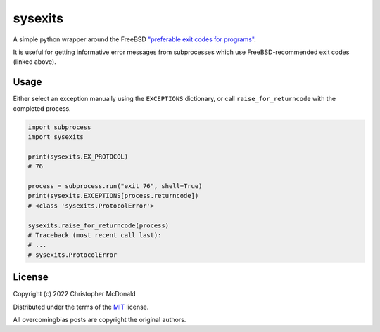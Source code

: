 sysexits
========

A simple python wrapper around the FreeBSD
`"preferable exit codes for programs" <https://www.freebsd.org/cgi/man.cgi?query=sysexits>`_.

It is useful for getting informative error messages from subprocesses which use
FreeBSD-recommended exit codes (linked above).

Usage
-----

Either select an exception manually using the ``EXCEPTIONS`` dictionary, or call
``raise_for_returncode`` with the completed process.

.. code-block:: python

    import subprocess
    import sysexits
    
    print(sysexits.EX_PROTOCOL)
    # 76

    process = subprocess.run("exit 76", shell=True)
    print(sysexits.EXCEPTIONS[process.returncode])
    # <class 'sysexits.ProtocolError'>

    sysexits.raise_for_returncode(process)
    # Traceback (most recent call last):
    # ...
    # sysexits.ProtocolError


License
-------

Copyright (c) 2022 Christopher McDonald

Distributed under the terms of the
`MIT <https://github.com/chris-mcdo/sysexits/blob/main/LICENSE>`_
license.

All overcomingbias posts are copyright the original authors.
